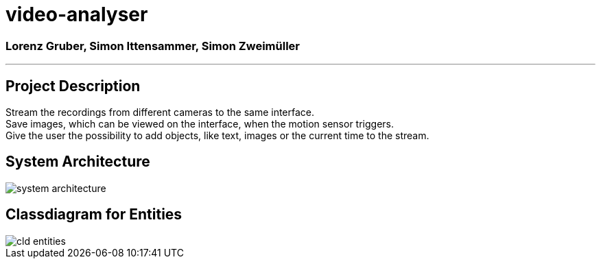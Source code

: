 = video-analyser

=== Lorenz Gruber, Simon Ittensammer, Simon Zweimüller
---

== Project Description
Stream the recordings from different cameras to the same interface. +
Save images, which can be viewed on the interface, when the motion sensor triggers. +
Give the user the possibility to add objects, like text, images or the current time to the stream.

== System Architecture
image::images/system_architecture.jpg[system architecture]

== Classdiagram for Entities
image::images/entities_cld.jpg[cld entities]